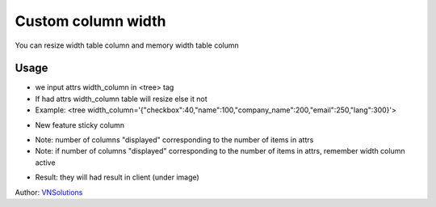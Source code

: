 ==============
Custom column width
==============

You can resize width table column and memory width table column

Usage
=====

* we input attrs width_column in <tree> tag
* If had attrs width_column table will resize else it not
* Example: <tree width_column='{"checkbox":40,"name":100,"company_name":200,"email":250,"lang":300}'>

.. image:: custom_column_width\static\description\width_table_2.png
    :width: 500

* New feature sticky column

.. image:: custom_column_width\static\description\sticky.png
    :width: 500

* Note: number of columns "displayed" corresponding to the number of items in attrs
* Note: if number of columns "displayed" corresponding to the number of items in attrs, remember width column active

.. image:: custom_column_width\static\description\width_table.png
    :width: 1000

* Result: they will had result in client (under image)

.. image:: custom_column_width\static\description\width_table_1.png
    :width: 1000

Author: `VNSolutions <https://vnsolution.com.vn>`_
